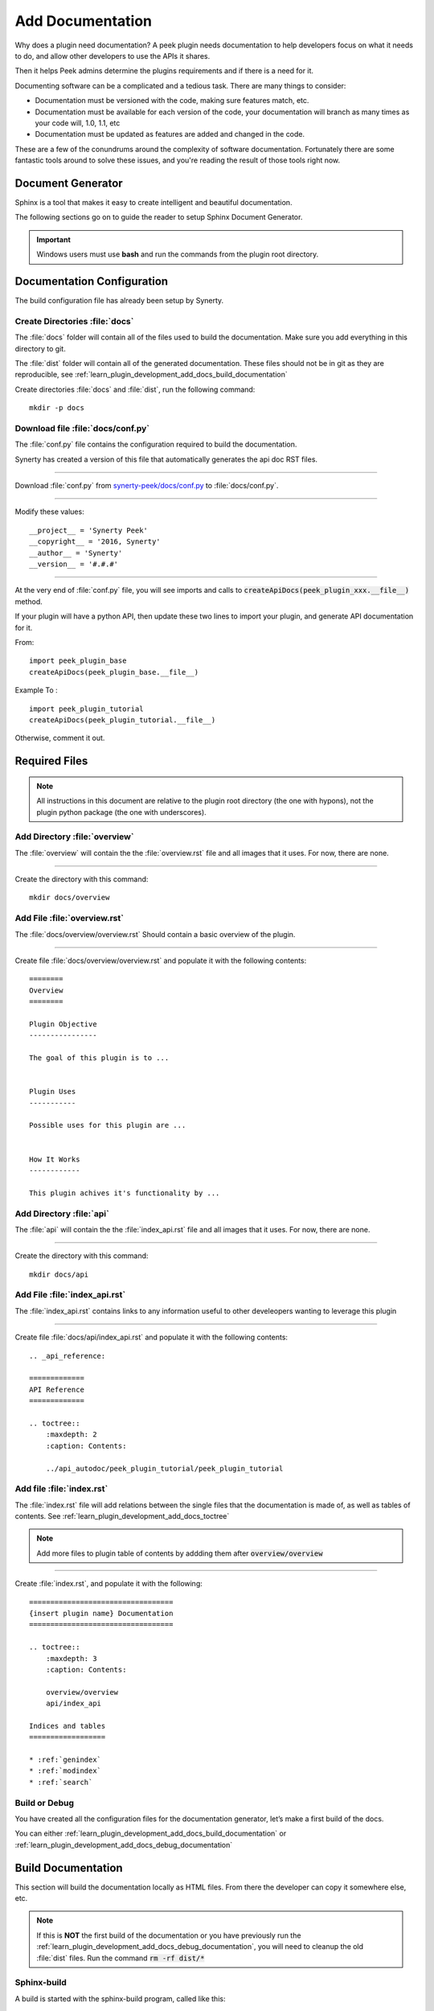 .. _learn_plugin_development_add_docs:

=================
Add Documentation
=================

Why does a plugin need documentation? A peek plugin needs documentation to help
developers focus on what it needs to do, and allow other developers to use the APIs it
shares.

Then it helps Peek admins determine the plugins requirements and if there is a need for
it.

Documenting software can be a complicated and a tedious task. There are many things to
consider:

*   Documentation must be versioned with the code, making sure features match, etc.

*   Documentation must be available for each version of the code, your documentation
    will branch as many times as your code will, 1.0, 1.1, etc

*   Documentation must be updated as features are added and changed in the code.

These are a few of the conundrums around the complexity of software documentation.
Fortunately there are some fantastic tools around to solve these issues, and you're
reading the result of those tools right now.

Document Generator
------------------

Sphinx is a tool that makes it easy to create intelligent and beautiful documentation.

The following sections go on to guide the reader to setup Sphinx Document Generator.

.. important:: Windows users must use **bash** and run the commands from the plugin
    root directory.

Documentation Configuration
---------------------------

The build configuration file has already been setup by Synerty.

Create Directories :file:`docs`
```````````````````````````````

The :file:`docs` folder will contain all of the files used to build the documentation.
Make sure you add everything in this directory to git.

The :file:`dist` folder will contain all of the generated documentation.  These files
should not be in git as they are reproducible, see
:ref:`learn_plugin_development_add_docs_build_documentation`

Create directories :file:`docs` and :file:`dist`, run the following command:

::

        mkdir -p docs


Download file :file:`docs/conf.py`
``````````````````````````````````

The :file:`conf.py` file contains the configuration required to build the documentation.

Synerty has created a version of this file that automatically generates the api doc
RST files.

----

Download :file:`conf.py` from
`synerty-peek/docs/conf.py <https://bitbucket.org/synerty/synerty-peek/raw/master/docs/conf.py>`_
to :file:`docs/conf.py`.

----

Modify these values: ::

        __project__ = 'Synerty Peek'
        __copyright__ = '2016, Synerty'
        __author__ = 'Synerty'
        __version__ = '#.#.#'

----

At the very end of :file:`conf.py` file, you will see imports and calls to
:code:`createApiDocs(peek_plugin_xxx.__file__)` method.

If your plugin will have a python API, then update these two lines to import your plugin,
and generate API documentation for it.

From: ::

        import peek_plugin_base
        createApiDocs(peek_plugin_base.__file__)

Example To : ::

        import peek_plugin_tutorial
        createApiDocs(peek_plugin_tutorial.__file__)

Otherwise, comment it out.

Required Files
--------------

.. note:: All instructions in this document are relative to the plugin root directory
            (the one with hypons), not the plugin python package
            (the one with underscores).

Add Directory :file:`overview`
``````````````````````````````

The :file:`overview` will contain the the :file:`overview.rst` file and all images
that it uses. For now, there are none.

----

Create the directory with this command: ::

    mkdir docs/overview

Add File :file:`overview.rst`
`````````````````````````````

The :file:`docs/overview/overview.rst` Should contain a basic overview of the plugin.

----

Create file :file:`docs/overview/overview.rst` and populate it with the following
contents: ::


        ========
        Overview
        ========

        Plugin Objective
        ----------------

        The goal of this plugin is to ...


        Plugin Uses
        -----------

        Possible uses for this plugin are ...


        How It Works
        ------------

        This plugin achives it's functionality by ...



Add Directory :file:`api`
`````````````````````````

The :file:`api` will contain the the :file:`index_api.rst` file and all images
that it uses. For now, there are none.

----

Create the directory with this command: ::

    mkdir docs/api


Add File :file:`index_api.rst`
``````````````````````````````

The :file:`index_api.rst` contains links to any information useful to other
develeopers wanting to leverage this plugin

----

Create file :file:`docs/api/index_api.rst` and populate it with the following
contents: ::



        .. _api_reference:

        =============
        API Reference
        =============

        .. toctree::
            :maxdepth: 2
            :caption: Contents:

            ../api_autodoc/peek_plugin_tutorial/peek_plugin_tutorial



Add file :file:`index.rst`
``````````````````````````

The :file:`index.rst` file will add relations between the single files that the
documentation is made of, as well as tables of contents.
See :ref:`learn_plugin_development_add_docs_toctree`

.. note:: Add more files to plugin table of contents by addding them after
            :code:`overview/overview`

----

Create :file:`index.rst`, and populate it with the following:

::

        ==================================
        {insert plugin name} Documentation
        ==================================

        .. toctree::
            :maxdepth: 3
            :caption: Contents:

            overview/overview
            api/index_api

        Indices and tables
        ==================

        * :ref:`genindex`
        * :ref:`modindex`
        * :ref:`search`


Build or Debug
``````````````

You have created all the configuration files for the documentation generator, let’s
make a first build of the docs.

You can either
:ref:`learn_plugin_development_add_docs_build_documentation`
or
:ref:`learn_plugin_development_add_docs_debug_documentation`

.. _learn_plugin_development_add_docs_build_documentation:

Build Documentation
-------------------

This section will build the documentation locally as HTML files.
From there the developer can copy it somewhere else, etc.

.. note:: If this is **NOT** the first build of the documentation or you have previously
    run the
    :ref:`learn_plugin_development_add_docs_debug_documentation`, you will need to cleanup
    the old :file:`dist` files.  Run the command
    :code:`rm -rf dist/*`

Sphinx-build
````````````

A build is started with the sphinx-build program, called like this:

::

        [ -d dist ] && rm -rf dist
        mkdir -p dist/docs
        sphinx-build -b html docs/ dist/docs/

.. note:: The -b option selects a builder; in this example Sphinx will build HTML files.

A successful build should look like this:

::

        peek@DESKTOP-U08T8NG MINGW64 ~/peek-plugin-tutorial (master)
        $ sphinx-build -b html docs/ dist/docs/
        Running Sphinx v1.5.3
        making output directory...
        loading pickled environment... not yet created
        building [mo]: targets for 0 po files that are out of date
        building [html]: targets for 3 source files that are out of date
        updating environment: 3 added, 0 changed, 0 removed
        reading sources... [100%] module
        looking for now-outdated files... none found
        pickling environment... done
        checking consistency... done
        preparing documents... done
        writing output... [100%] module
        generating indices... genindex py-modindex
        highlighting module code... [100%] peek_plugin_tutorial
        writing additional pages... search
        copying static files... done
        copying extra files... done
        dumping search index in English (code: en) ... done
        dumping object inventory... done
        build succeeded.


Open :file:`dist/docs/index.html`
````````````````````````````

The generated documentation files are in the :file:`dist/docs` folder.

Open :file:`dist/docs/index.html` in a web browser to view the generated documentation.

.. _learn_plugin_development_add_docs_debug_documentation:

Debug Documentation
-------------------

Synerty has written a shell script that runs a sphinx auto build utility.
It builds the documentation when a file is modified.

.. note:: If this is **NOT** the first debugging of the documentation or you have
    previously run the
    :ref:`learn_plugin_development_add_docs_debug_documentation`, you will need to cleanup
    the old :file:`dist` files.  Run the command
    :code:`rm -rf dist/*`

Download File :file:`watch-docs.sh`
```````````````````````````````````

The :file:`watch-docs.sh` script runs an auto building / auto refreshing web server that
is fantastic for quick local documentation development.

----

Download :file:`watch-docs.sh` from
`synerty-peek/docs/watch-docs.sh <https://bitbucket.org/synerty/synerty-peek/raw/master/docs/watch-docs.sh>`_
to :file:`docs/watch-docs.sh`

----

Edit :file:`docs/watch-docs.sh` to update the plugin package name.

Change the line: ::

        ARGS="$ARGS --watch `modPath 'peek_plugin_base'`"

to: ::

        ARGS="$ARGS --watch `modPath 'peek_plugin_tutorial'`"


Run :file:`watch-docs.sh`
`````````````````````````

::

        cd docs/
        ./watch-docs.sh


----

In a web browser, go to the following url:

::

        http://localhost:8020

----

The :file:`watch-docs.sh` shell script will rebuild the documentation when it see a change
 in the
:file:`docs` folder.

.. note:: The :file:`watch-docs.sh` shell script won't always build a change in the
toctree while running.  If you update the toctree or modify headings it is good
practice to stop :file:`watch-docs.sh`, run :code:`rm -rf dist/*` and restart
:file:`watch-docs.sh`.

.. _learn_plugin_development_add_docs_sections:

Sections
--------

Sections are created by underlining (and optionally overlining) the section title with a
punctuation character, at least as long as the text and a blank line before and after.

These section titles and headings will be used to create the contents when the
documentation is built.

.. note:: - The Page Title can be seen at the top of this page,
        :ref:`learn_plugin_development_add_docs`.

    - Header 1 can be seen at the top of this section,
        :ref:`learn_plugin_development_add_docs_sections`.

Header 2
````````

Sample paragraph.

Header 3
~~~~~~~~

Sample paragraph.

----

If you expand the page contents you will notice that "Header 3" isn't available in the
page contents.  This is because the maxdepth of the toctree is '2'.
see :ref:`learn_plugin_development_add_docs_toctree`

This is an example of the "Add Documentation"(Page Title), "Sections"(Header 1), "Header
2", and "Header 3" raw text:

::

        =================
        Add Documentation
        =================

        Sections
        --------

        Header 2
        ````````

        Header 3
        ~~~~~~~~


Instruction Divider
-------------------

Four dashes with a leading blank line and following blank line.

----

::

        ----


Text Formatting
---------------

The following roles don’t do anything special except formatting the text in a different
style.

Inline Markups
``````````````

Inline markup is quite simple, some examples:

- one asterisk: :code:`*text*`, *text* for emphasis (italics),
- two asterisks: :code:`**text**`, **text** for strong emphasis (boldface), and
- backquotes: :code:`:code:`text``, :code:`text` for code samples.

Files
`````

The name of a file or directory. Within the contents, you can use curly braces to
indicate a “variable” part, for example:

:file:`learn_plugin_development/LearnPluginDevelopment_AddDocs.rst`

::

        :file:`learn_plugin_development/LearnPluginDevelopment_AddDocs.rst`


Reference Links
```````````````

Reference link names must be unique throughout the entire documentation.

Place a label directly before a section title.

The link name will match the section title.

:ref:`learn_plugin_development_add_docs`

An example of the reference link above the section title:

::

        .. _learn_plugin_development_add_docs:

        =================
        Add Documentation
        =================

An example of the reference link:

::

        :ref:`learn_plugin_development_add_docs`


URL Link
````````

A raw link can be entered without a title, but if a title is entered be sure to leave a
space before the URL address:

`Synerty <http://www.synerty.com/>`_

::

    `Synerty <http://www.synerty.com/>`_


Code Block
``````````

Two semi-colons followed by a blank line and two leading tabs for each line of code.
The code block is ended by contents written without leading tabs.

::

        this.code


::

                ::

                        this.code


Bullets
```````

- First point

- Second point

::

        - First point

        - Second point


Numbered Lists
``````````````

#.  First point

#.  Second point

::

        #.  First point

        #.  Second point


Directives
----------

Directives are indicated by an explicit markup start '.. ' followed by the directive
type, two colons, and whitespace (together called the "directive marker"). Directive
types are case-insensitive single words.

Images
``````

The filename given must either be relative to the source file, or absolute which means
that they are relative to the top source directory.

.. image:: synerty_logo_400x800.png

::

        .. image:: synerty_logo_400x800.png


Admonitions
```````````

Admonitions are specially marked "topics" that can appear anywhere an ordinary body
element can. They contain arbitrary body elements. Typically, an admonition is rendered
as an offset block in a document, sometimes outlined or shaded, with a title matching
the admonition type.

.. note:: Multi
    Line
    NOTE

    Mutli Parapgraph

    -     Can contain bullets

    #.    numbers points

    and references: :ref:`learn_plugin_development_add_docs`

::

        .. note:: Multi
            Line
            NOTE

            Mutli Parapgraph

            -     Can contain bullets

            #.    numbers points

            and references: :ref:`learn_plugin_development_add_docs`


.. _learn_plugin_development_add_docs_toctree:

TOC tree
````````

This directive inserts a table of contents at the current location, including sub-TOC
trees.

Document titles in the toctree will be automatically read from the title of the
referenced document.

----

Here is an example:

::

        =====================
        Example Documentation
        =====================

        .. toctree::
            :maxdepth: 2
            :caption: Contents:

            intro
            strings
            datatypes
            numeric
            (many more documents listed here)


.. _learn_plugin_development_add_docs_docstring_format:

Docstring Format
````````````````

This extension :file:`sphinx.ext.atuodoc`, can import the modules you are documenting,
and pull in documentation from docstrings in a semi-automatic way.

.. warning:: autodoc imports the modules to be documented. If any modules have side
    effects on import, these will be executed by autodoc when sphinx-build is run. If
    you document scripts (as opposed to library modules), make sure their main routine
    is protected by a if __name__ == '__main__' condition.

A docstring is a string literal that occurs as the first statement in a module,
function, class, or method definition.

All modules should normally have docstrings, and all functions and classes exported by
a module should also have docstrings. Public methods (including the __init__
constructor) should also have docstrings. A package may be documented in the module
docstring of the __init__.py file in the package directory.

Example:

::

        """
        This is a reST style.

        :param param1: this is a first param
        :param param2: this is a second param
        :returns: this is a description of what is returned
        :raises keyError: raises an exception
        """


Below is an abstract from file
:file:`peek_plugin_tutorial/_private/server/ServerEntryHook.py`, create in the step
:ref:`learn_plugin_development_add_server_add_file_ServerEntryHook`.

::

        def load(self) -> None:
            """ Start

            This will be called to start the plugin.
            Start, means what ever we choose to do here. This includes:

            -   Create Controllers

            -   Create payload, observable and tuple action handlers.

            """
            logger.debug("Loaded")


Below is an abstract from file
:file:`peek-plugin-base/peek_plugin_base/PeekPlatformCommonHookABC.py`

::

        class PeekPlatformCommonHookABC(metaclass=ABCMeta):

            @abstractmethod
            def getOtherPluginApi(self, pluginName:str) -> Optional[object]:
                """ Get Other Plugin Api

                Asks the plugin for it's api object and return it to this plugin.
                The API returned matches the platform service.

                :param pluginName: The name of the plugin to retrieve the API for
                :return: An instance of the other plugins API for this Peek Platform Service.

                """


What Next?
----------

Start developing your own plugins.
